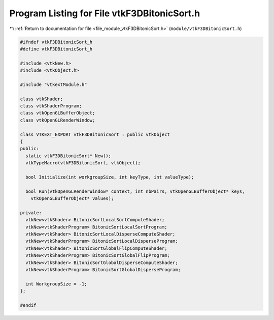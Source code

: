 
.. _program_listing_file_module_vtkF3DBitonicSort.h:

Program Listing for File vtkF3DBitonicSort.h
============================================

|exhale_lsh| :ref:`Return to documentation for file <file_module_vtkF3DBitonicSort.h>` (``module/vtkF3DBitonicSort.h``)

.. |exhale_lsh| unicode:: U+021B0 .. UPWARDS ARROW WITH TIP LEFTWARDS

.. code-block:: cpp

   
   #ifndef vtkF3DBitonicSort_h
   #define vtkF3DBitonicSort_h
   
   #include <vtkNew.h>
   #include <vtkObject.h>
   
   #include "vtkextModule.h"
   
   class vtkShader;
   class vtkShaderProgram;
   class vtkOpenGLBufferObject;
   class vtkOpenGLRenderWindow;
   
   class VTKEXT_EXPORT vtkF3DBitonicSort : public vtkObject
   {
   public:
     static vtkF3DBitonicSort* New();
     vtkTypeMacro(vtkF3DBitonicSort, vtkObject);
   
     bool Initialize(int workgroupSize, int keyType, int valueType);
   
     bool Run(vtkOpenGLRenderWindow* context, int nbPairs, vtkOpenGLBufferObject* keys,
       vtkOpenGLBufferObject* values);
   
   private:
     vtkNew<vtkShader> BitonicSortLocalSortComputeShader;
     vtkNew<vtkShaderProgram> BitonicSortLocalSortProgram;
     vtkNew<vtkShader> BitonicSortLocalDisperseComputeShader;
     vtkNew<vtkShaderProgram> BitonicSortLocalDisperseProgram;
     vtkNew<vtkShader> BitonicSortGlobalFlipComputeShader;
     vtkNew<vtkShaderProgram> BitonicSortGlobalFlipProgram;
     vtkNew<vtkShader> BitonicSortGlobalDisperseComputeShader;
     vtkNew<vtkShaderProgram> BitonicSortGlobalDisperseProgram;
   
     int WorkgroupSize = -1;
   };
   
   #endif
